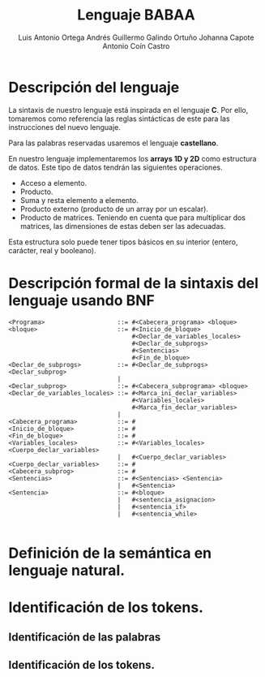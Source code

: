 #+options: toc:nil date:nil
#+BIND: org-latex-image-default-width 0.98\linewidth
#+TITLE: Lenguaje BABAA
#+AUTHOR: Luis Antonio Ortega Andrés @@latex: \\@@Guillermo Galindo Ortuño @@latex: \\@@ Johanna Capote @@latex: \\@@Antonio Coín Castro

#+LATEX_HEADER:\setlength{\parindent}{0in}
#+LATEX_HEADER: \usepackage[margin=0.5in]{geometry}
#+LATEX_HEADER: \usepackage{mathtools}

* Descripción del lenguaje

La sintaxis de nuestro lenguaje está inspirada en el lenguaje *C*. Por ello, tomaremos como referencia las reglas sintácticas de este para las instrucciones del nuevo lenguaje.

Para las palabras reservadas usaremos el lenguaje *castellano*.

En nuestro lenguaje implementaremos los *arrays 1D y 2D* como estructura de datos. Este tipo de datos tendrán las siguientes operaciones.

+ Acceso a elemento.
+ Producto.
+ Suma y resta elemento a elemento.
+ Producto externo (producto de un array por un escalar).
+ Producto de matrices. Teniendo en cuenta que para multiplicar dos matrices, las dimensiones de estas deben ser las adecuadas.

Esta estructura solo puede tener tipos básicos en su interior (entero, carácter, real y booleano).

* Descripción formal de la sintaxis del lenguaje usando BNF

#+BEGIN_SRC bnf
  <Programa>                    ::= #<Cabecera_programa> <bloque>
  <bloque>                      ::= #<Inicio_de_bloque>
                                    #<Declar_de_variables_locales>
                                    #<Declar_de_subprogs>
                                    #<Sentencias>
                                    #<Fin_de_bloque>
  <Declar_de_subprogs>          ::= #<Declar_de_subprogs> <Declar_subprog>
                                |
  <Declar_subprog>              ::= #<Cabecera_subprograma> <bloque>
  <Declar_de_variables_locales> ::= #<Marca_ini_declar_variables>
                                    #<Variables_locales>
                                    #<Marca_fin_declar_variables>
                                |
  <Cabecera_programa>           ::= #
  <Inicio_de_bloque>            ::= #
  <Fin_de_bloque>               ::= #
  <Variables_locales>           ::= #<Variables_locales> <Cuerpo_declar_variables>
                                |   #<Cuerpo_declar_variables>
  <Cuerpo_declar_variables>     ::= #
  <Cabecera_subprog>            ::= #
  <Sentencias>                  ::= #<Sentencias> <Sentencia>
                                |   #<Sentencia>
  <Sentencia>                   ::= #<bloque>
                                |   #<sentencia_asignacion>
                                |   #<sentencia_if>
                                |   #<sentencia_while>

#+END_SRC

* Definición de la semántica en lenguaje natural.

* Identificación de los tokens.
** Identificación de las palabras

** Identificación de los tokens.
